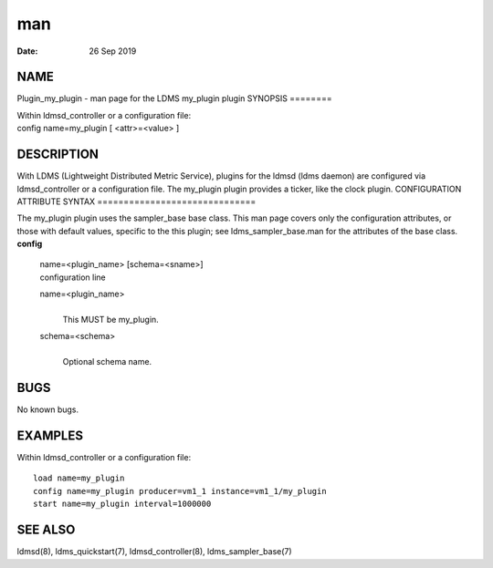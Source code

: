 ===
man
===

:Date:   26 Sep 2019

NAME
====
Plugin_my_plugin - man page for the LDMS my_plugin plugin
SYNOPSIS
========

| Within ldmsd_controller or a configuration file:
| config name=my_plugin [ <attr>=<value> ]
DESCRIPTION
===========

With LDMS (Lightweight Distributed Metric Service), plugins for the
ldmsd (ldms daemon) are configured via ldmsd_controller or a
configuration file. The my_plugin plugin provides a ticker, like the
clock plugin.
CONFIGURATION ATTRIBUTE SYNTAX
==============================

The my_plugin plugin uses the sampler_base base class. This man page
covers only the configuration attributes, or those with default values,
specific to the this plugin; see ldms_sampler_base.man for the
attributes of the base class.
**config**
   | name=<plugin_name> [schema=<sname>]
   | configuration line
   name=<plugin_name>
      | 
      | This MUST be my_plugin.
   schema=<schema>
      | 
      | Optional schema name.
BUGS
====

No known bugs.

EXAMPLES
========
Within ldmsd_controller or a configuration file:
::
   load name=my_plugin
   config name=my_plugin producer=vm1_1 instance=vm1_1/my_plugin
   start name=my_plugin interval=1000000
SEE ALSO
========

ldmsd(8), ldms_quickstart(7), ldmsd_controller(8), ldms_sampler_base(7)
